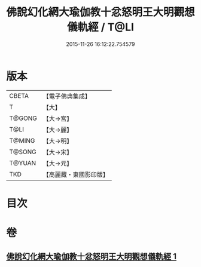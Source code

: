 #+TITLE: 佛說幻化網大瑜伽教十忿怒明王大明觀想儀軌經 / T@LI
#+DATE: 2015-11-26 16:12:22.754579
* 版本
 |     CBETA|【電子佛典集成】|
 |         T|【大】     |
 |    T@GONG|【大→宮】   |
 |      T@LI|【大→麗】   |
 |    T@MING|【大→明】   |
 |    T@SONG|【大→宋】   |
 |    T@YUAN|【大→元】   |
 |       TKD|【高麗藏・東國影印版】|

* 目次
* 卷
** [[file:KR6j0059_001.txt][佛說幻化網大瑜伽教十忿怒明王大明觀想儀軌經 1]]
